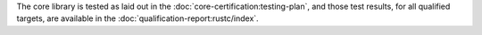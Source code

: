 .. SPDX-License-Identifier: MIT OR Apache-2.0
   SPDX-FileCopyrightText: The Ferrocene Developers

The core library is tested as laid out in the :doc:`core-certification:testing-plan`, and those test results, for all qualified targets, are available in the :doc:`qualification-report:rustc/index`.
